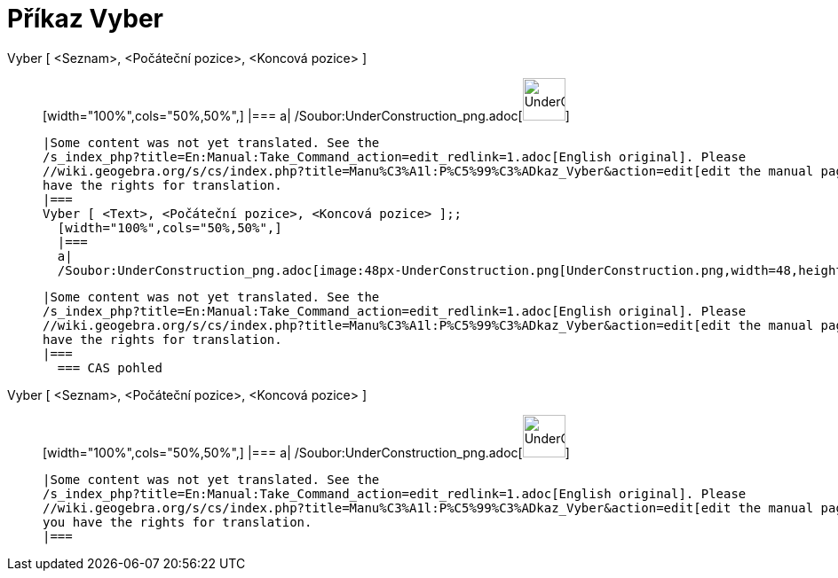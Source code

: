= Příkaz Vyber
:page-en: commands/Take_Command
ifdef::env-github[:imagesdir: /cs/modules/ROOT/assets/images]

Vyber [ <Seznam>, <Počáteční pozice>, <Koncová pozice> ]::
  [width="100%",cols="50%,50%",]
  |===
  a|
  /Soubor:UnderConstruction_png.adoc[image:48px-UnderConstruction.png[UnderConstruction.png,width=48,height=48]]

  |Some content was not yet translated. See the
  /s_index_php?title=En:Manual:Take_Command_action=edit_redlink=1.adoc[English original]. Please
  //wiki.geogebra.org/s/cs/index.php?title=Manu%C3%A1l:P%C5%99%C3%ADkaz_Vyber&action=edit[edit the manual page] if you
  have the rights for translation.
  |===
  Vyber [ <Text>, <Počáteční pozice>, <Koncová pozice> ];;
    [width="100%",cols="50%,50%",]
    |===
    a|
    /Soubor:UnderConstruction_png.adoc[image:48px-UnderConstruction.png[UnderConstruction.png,width=48,height=48]]

    |Some content was not yet translated. See the
    /s_index_php?title=En:Manual:Take_Command_action=edit_redlink=1.adoc[English original]. Please
    //wiki.geogebra.org/s/cs/index.php?title=Manu%C3%A1l:P%C5%99%C3%ADkaz_Vyber&action=edit[edit the manual page] if you
    have the rights for translation.
    |===
      === CAS pohled
      Vyber [ <Seznam>, <Počáteční pozice>, <Koncová pozice> ]::
      [width="100%",cols="50%,50%",]
      |===
      a|
      /Soubor:UnderConstruction_png.adoc[image:48px-UnderConstruction.png[UnderConstruction.png,width=48,height=48]]

      |Some content was not yet translated. See the
      /s_index_php?title=En:Manual:Take_Command_action=edit_redlink=1.adoc[English original]. Please
      //wiki.geogebra.org/s/cs/index.php?title=Manu%C3%A1l:P%C5%99%C3%ADkaz_Vyber&action=edit[edit the manual page] if
      you have the rights for translation.
      |===
